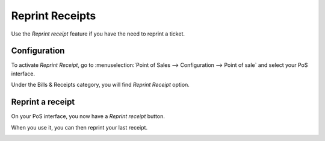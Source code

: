================
Reprint Receipts
================

Use the *Reprint receipt* feature if you have the need to reprint a ticket.

Configuration
=============

To activate *Reprint Receipt*, go to :menuselection:`Point of Sales
--> Configuration --> Point of sale` and select your PoS interface.

Under the Bills & Receipts category, you will find *Reprint Receipt*
option.

.. image:: media/reprint01.png
    :align: center

Reprint a receipt
=================

On your PoS interface, you now have a *Reprint receipt* button.

.. image:: media/reprint02.png
    :align: center

When you use it, you can then reprint your last receipt.

.. image:: media/reprint03.png
    :align: center
